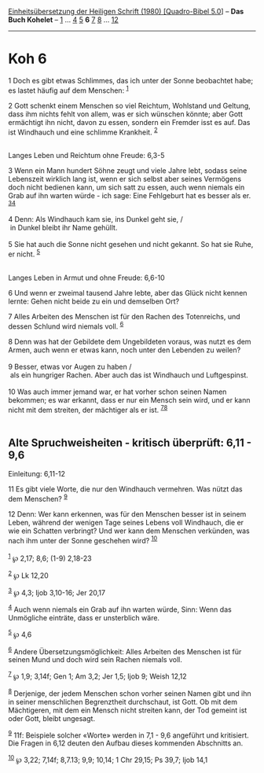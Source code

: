 :PROPERTIES:
:ID:       69ed5893-2ab1-4835-bac5-ca2fd5030be1
:END:
<<navbar>>
[[../index.html][Einheitsübersetzung der Heiligen Schrift (1980)
[Quadro-Bibel 5.0]]] -- *Das Buch Kohelet* -- [[file:Koh_1.html][1]] ...
[[file:Koh_4.html][4]] [[file:Koh_5.html][5]] *6* [[file:Koh_7.html][7]]
[[file:Koh_8.html][8]] ... [[file:Koh_12.html][12]]

--------------

* Koh 6
  :PROPERTIES:
  :CUSTOM_ID: koh-6
  :END:

<<verses>>

<<v1>>
1 Doch es gibt etwas Schlimmes, das ich unter der Sonne beobachtet habe;
es lastet häufig auf dem Menschen: ^{[[#fn1][1]]}

<<v2>>
2 Gott schenkt einem Menschen so viel Reichtum, Wohlstand und Geltung,
dass ihm nichts fehlt von allem, was er sich wünschen könnte; aber Gott
ermächtigt ihn nicht, davon zu essen, sondern ein Fremder isst es auf.
Das ist Windhauch und eine schlimme Krankheit. ^{[[#fn2][2]]}\\
\\

<<v3>>
**** Langes Leben und Reichtum ohne Freude: 6,3-5
     :PROPERTIES:
     :CUSTOM_ID: langes-leben-und-reichtum-ohne-freude-63-5
     :END:
3 Wenn ein Mann hundert Söhne zeugt und viele Jahre lebt, sodass seine
Lebenszeit wirklich lang ist, wenn er sich selbst aber seines Vermögens
doch nicht bedienen kann, um sich satt zu essen, auch wenn niemals ein
Grab auf ihn warten würde - ich sage: Eine Fehlgeburt hat es besser als
er. ^{[[#fn3][3]][[#fn4][4]]}\\
\\

<<v4>>
4 Denn: Als Windhauch kam sie, ins Dunkel geht sie, /\\
 in Dunkel bleibt ihr Name gehüllt.\\
\\

<<v5>>
5 Sie hat auch die Sonne nicht gesehen und nicht gekannt. So hat sie
Ruhe, er nicht. ^{[[#fn5][5]]}\\
\\

<<v6>>
**** Langes Leben in Armut und ohne Freude: 6,6-10
     :PROPERTIES:
     :CUSTOM_ID: langes-leben-in-armut-und-ohne-freude-66-10
     :END:
6 Und wenn er zweimal tausend Jahre lebte, aber das Glück nicht kennen
lernte: Gehen nicht beide zu ein und demselben Ort?

<<v7>>
7 Alles Arbeiten des Menschen ist für den Rachen des Totenreichs, und
dessen Schlund wird niemals voll. ^{[[#fn6][6]]}

<<v8>>
8 Denn was hat der Gebildete dem Ungebildeten voraus, was nutzt es dem
Armen, auch wenn er etwas kann, noch unter den Lebenden zu weilen?\\
\\

<<v9>>
9 Besser, etwas vor Augen zu haben /\\
 als ein hungriger Rachen. Aber auch das ist Windhauch und
Luftgespinst.\\
\\

<<v10>>
10 Was auch immer jemand war, er hat vorher schon seinen Namen bekommen;
es war erkannt, dass er nur ein Mensch sein wird, und er kann nicht mit
dem streiten, der mächtiger als er ist. ^{[[#fn7][7]][[#fn8][8]]}\\
\\

<<v11>>
** Alte Spruchweisheiten - kritisch überprüft: 6,11 - 9,6
   :PROPERTIES:
   :CUSTOM_ID: alte-spruchweisheiten---kritisch-überprüft-611---96
   :END:
**** Einleitung: 6,11-12
     :PROPERTIES:
     :CUSTOM_ID: einleitung-611-12
     :END:
11 Es gibt viele Worte, die nur den Windhauch vermehren. Was nützt das
dem Menschen? ^{[[#fn9][9]]}

<<v12>>
12 Denn: Wer kann erkennen, was für den Menschen besser ist in seinem
Leben, während der wenigen Tage seines Lebens voll Windhauch, die er wie
ein Schatten verbringt? Und wer kann dem Menschen verkünden, was nach
ihm unter der Sonne geschehen wird? ^{[[#fn10][10]]}\\
\\

^{[[#fnm1][1]]} ℘ 2,17; 8,6; (1-9) 2,18-23

^{[[#fnm2][2]]} ℘ Lk 12,20

^{[[#fnm3][3]]} ℘ 4,3; Ijob 3,10-16; Jer 20,17

^{[[#fnm4][4]]} Auch wenn niemals ein Grab auf ihn warten würde, Sinn:
Wenn das Unmögliche einträte, dass er unsterblich wäre.

^{[[#fnm5][5]]} ℘ 4,6

^{[[#fnm6][6]]} Andere Übersetzungsmöglichkeit: Alles Arbeiten des
Menschen ist für seinen Mund und doch wird sein Rachen niemals voll.

^{[[#fnm7][7]]} ℘ 1,9; 3,14f; Gen 1; Am 3,2; Jer 1,5; Ijob 9; Weish
12,12

^{[[#fnm8][8]]} Derjenige, der jedem Menschen schon vorher seinen Namen
gibt und ihn in seiner menschlichen Begrenztheit durchschaut, ist Gott.
Ob mit dem Mächtigeren, mit dem ein Mensch nicht streiten kann, der Tod
gemeint ist oder Gott, bleibt ungesagt.

^{[[#fnm9][9]]} 11f: Beispiele solcher «Worte» werden in 7,1 - 9,6
angeführt und kritisiert. Die Fragen in 6,12 deuten den Aufbau dieses
kommenden Abschnitts an.

^{[[#fnm10][10]]} ℘ 3,22; 7,14f; 8,7.13; 9,9; 10,14; 1 Chr 29,15; Ps
39,7; Ijob 14,1

